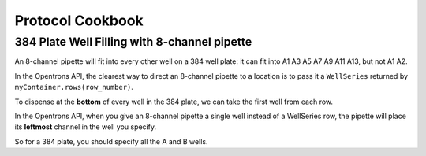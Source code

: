 .. _cookbook:

#################
Protocol Cookbook
#################

384 Plate Well Filling with 8-channel pipette
=============================================

An 8-channel pipette will fit into every other well on a 384 well plate:
it can fit into A1 A3 A5 A7 A9 A11 A13, but not A1 A2.

In the Opentrons API, the clearest way to direct an 8-channel pipette to a location
is to pass it a ``WellSeries`` returned by ``myContainer.rows(row_number)``.

.. testcode:: 384filling

  from opentrons import containers, instruments

  plate = containers.load('384-plate', 'B1')
  trough = containers.load('trough-12row', 'C1')

  tiprack_1 = containers.load('tiprack-200ul', 'A1')
  trash = containers.load('trash-box', 'E1')

  p200 = instruments.Pipette(
      axis="b",
      max_volume=200,
      tip_racks=[tiprack_1],
      trash_container=trash)

  # create a list of staggered wells for each row,
  # first starting from A then starting from B:
  # [A1-O1, B1-P1, A2-O2, B2-P2, A3-O3, B3-P3, ...]

  alternating_wells = []
  for row in plate.rows():
      alternating_wells.append(row.wells('A', length=8, step=2))
      alternating_wells.append(row.wells('B', length=8, step=2))

  # to transfer from the trough to every well in the 384 plate:
  p200.transfer(50, trough.wells('A1'), alternating_wells)

To dispense at the **bottom** of every well in the 384 plate,
we can take the first well from each row.

In the Opentrons API, when you give an 8-channel pipette a single well
instead of a WellSeries row, the pipette will place its **leftmost** channel
in the well you specify.

So for a 384 plate, you should specify all the A and B wells.

.. testcode:: 384filling

  alternating_well_bottoms = [row[0].bottom() for row in alternating_wells]

  p200.transfer(50, trough.wells('A1'), alternating_well_bottoms)
